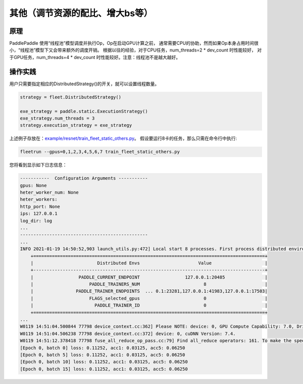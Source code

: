 其他（调节资源的配比、增大bs等）
===========================



原理
----

PaddlePaddle 使用“线程池”模型调度并执行Op，Op在启动GPU计算之前， 
通常需要CPU的协助，然而如果Op本身占用时间很小，“线程池”模型下又会带来额外的调度开销。
根据以往的经验，对于CPU任务，num_threads=2 * dev_count 时性能较好，
对于GPU任务，num_threads=4 * dev_count 时性能较好。注意：线程池不是越大越好。

操作实践
----

用户只需要指定相应的DistributedStrategy()的开关，就可以设置线程数量。

.. code:: python

    strategy = fleet.DistributedStrategy()

    exe_strategy = paddle.static.ExecutionStrategy()
    exe_strategy.num_threads = 3
    strategy.execution_strategy = exe_strategy

上述例子存放在：`example/resnet/train_fleet_static_others.py <https://github.com/PaddlePaddle/FleetX/blob/develop/examples/resnet/train_fleet_static_others.py>`_。
假设要运行8卡的任务，那么只需在命令行中执行:

.. code-block:: sh

   fleetrun --gpus=0,1,2,3,4,5,6,7 train_fleet_static_others.py

您将看到显示如下日志信息：

.. code-block::

    -----------  Configuration Arguments -----------
    gpus: None
    heter_worker_num: None
    heter_workers:
    http_port: None
    ips: 127.0.0.1
    log_dir: log
    ...
    ------------------------------------------------
    ...
    INFO 2021-01-19 14:50:52,903 launch_utils.py:472] Local start 8 processes. First process distributed environment info (Only For Debug):
        +=======================================================================================+
        |                        Distributed Envs                      Value                    |
        +---------------------------------------------------------------------------------------+
        |                 PADDLE_CURRENT_ENDPOINT                 127.0.0.1:20485               |
        |                     PADDLE_TRAINERS_NUM                        8                      |
        |                PADDLE_TRAINER_ENDPOINTS  ... 0.1:23281,127.0.0.1:41983,127.0.0.1:17503|
        |                     FLAGS_selected_gpus                        0                      |
        |                       PADDLE_TRAINER_ID                        0                      |
        +=======================================================================================+
    ...
    W0119 14:51:04.500844 77798 device_context.cc:362] Please NOTE: device: 0, GPU Compute Capability: 7.0, Driver API Version: 10.2, Runtime API Version: 9.2
    W0119 14:51:04.506238 77798 device_context.cc:372] device: 0, cuDNN Version: 7.4.
    W0119 14:51:12.378418 77798 fuse_all_reduce_op_pass.cc:79] Find all_reduce operators: 161. To make the speed faster, some all_reduce ops are fused during training, after fusion, the number of all_reduce ops is 5.
    [Epoch 0, batch 0] loss: 0.11252, acc1: 0.03125, acc5: 0.06250
    [Epoch 0, batch 5] loss: 0.11252, acc1: 0.03125, acc5: 0.06250
    [Epoch 0, batch 10] loss: 0.11252, acc1: 0.03125, acc5: 0.06250
    [Epoch 0, batch 15] loss: 0.11252, acc1: 0.03125, acc5: 0.06250